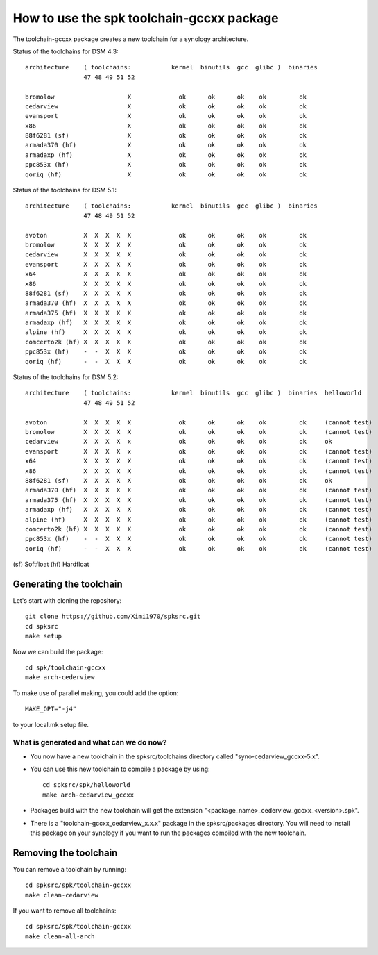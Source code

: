 How to use the spk toolchain-gccxx package
==========================================


The toolchain-gccxx package creates a new toolchain for a synology architecture.


Status of the toolchains for DSM 4.3::

	architecture    ( toolchains:    	kernel  binutils  gcc  glibc )  binaries
			47 48 49 51 52
	
	bromolow	            X             ok      ok      ok    ok         ok
	cedarview	            X             ok      ok      ok    ok         ok
	evansport	            X             ok      ok      ok    ok         ok
	x86		            X             ok      ok      ok    ok         ok
	88f6281 (sf)	            X             ok      ok      ok    ok         ok
	armada370 (hf)	            X             ok      ok      ok    ok         ok
	armadaxp (hf)	            X             ok      ok      ok    ok         ok
	ppc853x (hf)	            X             ok      ok      ok    ok         ok
	qoriq (hf)	            X             ok      ok      ok    ok         ok


Status of the toolchains for DSM 5.1::

	architecture    ( toolchains:    	kernel  binutils  gcc  glibc )  binaries
			47 48 49 51 52
	
	avoton		X  X  X  X  X             ok      ok      ok    ok         ok
	bromolow	X  X  X  X  X             ok      ok      ok    ok         ok
	cedarview	X  X  X  X  X             ok      ok      ok    ok         ok
	evansport	X  X  X  X  X             ok      ok      ok    ok         ok
	x64		X  X  X  X  X             ok      ok      ok    ok         ok
	x86		X  X  X  X  X             ok      ok      ok    ok         ok
	88f6281 (sf)	X  X  X  X  X             ok      ok      ok    ok         ok
	armada370 (hf)	X  X  X  X  X             ok      ok      ok    ok         ok
	armada375 (hf)	X  X  X  X  X             ok      ok      ok    ok         ok
	armadaxp (hf)	X  X  X  X  X             ok      ok      ok    ok         ok
	alpine (hf)	X  X  X  X  X             ok      ok      ok    ok         ok
	comcerto2k (hf)	X  X  X  X  X             ok      ok      ok    ok         ok
	ppc853x (hf)	-  -  X  X  X             ok      ok      ok    ok         ok
	qoriq (hf)	-  -  X  X  X             ok      ok      ok    ok         ok


Status of the toolchains for DSM 5.2::

	architecture    ( toolchains:    	kernel  binutils  gcc  glibc )  binaries  helloworld
			47 48 49 51 52
	
	avoton		X  X  X  X  X             ok      ok      ok    ok         ok     (cannot test)
	bromolow	X  X  X  X  X             ok      ok      ok    ok         ok     (cannot test)
	cedarview	X  X  X  X  x             ok      ok      ok    ok         ok     ok
	evansport	X  X  X  X  x             ok      ok      ok    ok         ok     (cannot test)
	x64		X  X  X  X  X             ok      ok      ok    ok         ok     (cannot test)
	x86		X  X  X  X  X             ok      ok      ok    ok         ok     (cannot test)
	88f6281 (sf)	X  X  X  X  X             ok      ok      ok    ok         ok     ok
	armada370 (hf)	X  X  X  X  X             ok      ok      ok    ok         ok     (cannot test)
	armada375 (hf)	X  X  X  X  X             ok      ok      ok    ok         ok     (cannot test)
	armadaxp (hf)	X  X  X  X  X             ok      ok      ok    ok         ok     (cannot test)
	alpine (hf)	X  X  X  X  X             ok      ok      ok    ok         ok     (cannot test)
	comcerto2k (hf)	X  X  X  X  X             ok      ok      ok    ok         ok     (cannot test)
	ppc853x (hf)	-  -  X  X  X             ok      ok      ok    ok         ok     (cannot test)
	qoriq (hf)	-  -  X  X  X             ok      ok      ok    ok         ok     (cannot test)

(sf)	Softfloat
(hf)	Hardfloat


Generating the toolchain
------------------------

Let's start with cloning the repository::

    git clone https://github.com/Ximi1970/spksrc.git
    cd spksrc
    make setup
    
Now we can build the package::

    cd spk/toolchain-gccxx
    make arch-cederview

To make use of parallel making, you could add the option::

	MAKE_OPT="-j4"

to your local.mk setup file.


What is generated and what can we do now?
^^^^^^^^^^^^^^^^^^^^^^^^^^^^^^^^^^^^^^^^^

* You now have a new toolchain in the spksrc/toolchains directory called "syno-cedarview_gccxx-5.x".
* You can use this new toolchain to compile a package by using::

    cd spksrc/spk/helloworld
    make arch-cedarview_gccxx

* Packages build with the new toolchain will get the extension "<package_name>_cederview_gccxx_<version>.spk".
* There is a "toolchain-gccxx_cedarview_x.x.x" package in the spksrc/packages directory. You will need
  to install this package on your synology if you want to run the packages compiled with the new toolchain.

  
Removing the toolchain
----------------------

You can remove a toolchain by running::

    cd spksrc/spk/toolchain-gccxx
    make clean-cedarview

If you want to remove all toolchains::

    cd spksrc/spk/toolchain-gccxx
    make clean-all-arch

